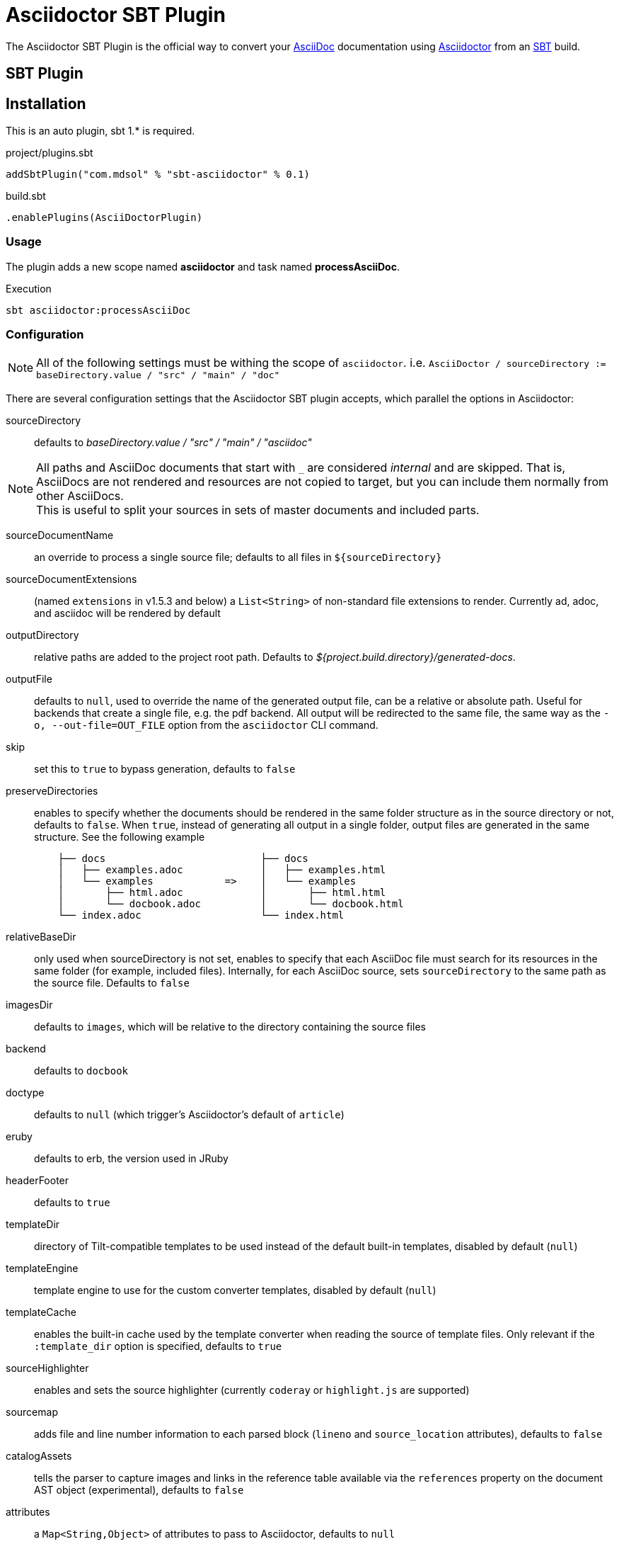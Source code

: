 = Asciidoctor SBT Plugin
// Metadata
:release-version: 0.1
// Settings
:idprefix:
:idseparator: -
ifdef::env-github,env-browser[]
:toc: preamble
endif::[]
ifndef::env-github[:icons: font]
// URIs
:project-repo: asciidoctor/asciidoctor-sbt-plugin
:uri-repo: https://github.com/{project-repo}
:uri-asciidoc: http://asciidoc.org
:uri-asciidoctor: http://asciidoctor.org
:uri-sbt: https://www.scala-sbt.org
// GitHub customization
ifdef::env-github[]
:badges:
:tag: master
:!toc-title:
:tip-caption: :bulb:
:note-caption: :paperclip:
:important-caption: :heavy_exclamation_mark:
:caution-caption: :fire:
:warning-caption: :warning:
endif::[]

The Asciidoctor SBT Plugin is the official way to convert your {uri-asciidoc}[AsciiDoc] documentation using {uri-asciidoctor}[Asciidoctor] from an {uri-sbt}[SBT] build.

== SBT Plugin

== Installation

This is an auto plugin, sbt 1.* is required.

[source,scala]
[subs=attributes+]
.project/plugins.sbt
----
addSbtPlugin("com.mdsol" % "sbt-asciidoctor" % {release-version})
----
[source,scala]
[subs=attributes+]
.build.sbt
----
.enablePlugins(AsciiDoctorPlugin)
----

=== Usage

The plugin adds a new scope named *asciidoctor* and task named *processAsciiDoc*.

[source,bash]
.Execution
----
sbt asciidoctor:processAsciiDoc
----

=== Configuration

[NOTE]
====
All of the following settings must be withing the scope of `asciidoctor`.
i.e. `AsciiDoctor / sourceDirectory := baseDirectory.value / "src" / "main" / "doc"`
====

There are several configuration settings that the Asciidoctor SBT plugin accepts, which parallel the options in Asciidoctor:

sourceDirectory:: defaults to [.path]_baseDirectory.value / "src" / "main" / "asciidoc"_

[NOTE]
====
All paths and AsciiDoc documents that start with `pass:[_]` are considered _internal_ and are skipped.
That is, AsciiDocs are not rendered and resources are not copied to target, but you can include them normally from other AsciiDocs. +
This is useful to split your sources in sets of master documents and included parts.
====

sourceDocumentName:: an override to process a single source file; defaults to all files in `$\{sourceDirectory}`
sourceDocumentExtensions:: (named `extensions` in v1.5.3 and below) a `List<String>` of non-standard file extensions to render.
Currently ad, adoc, and asciidoc will be rendered by default
// resources::
// TODO: implement copyResources
outputDirectory:: relative paths are added to the project root path. Defaults to [.path]_${project.build.directory}/generated-docs_.
outputFile:: defaults to `null`, used to override the name of the generated output file, can be a relative or absolute path.
Useful for backends that create a single file, e.g. the pdf backend.
All output will be redirected to the same file, the same way as the `-o, --out-file=OUT_FILE` option from the `asciidoctor` CLI command.
skip:: set this to `true` to bypass generation, defaults to `false`
preserveDirectories:: enables to specify whether the documents should be rendered in the same folder structure as in the source directory or not, defaults to `false`.
When `true`, instead of generating all output in a single folder, output files are generated in the same structure.
See the following example
+
[source]
----
    ├── docs                          ├── docs
    │   ├── examples.adoc             │   ├── examples.html
    │   └── examples            =>    │   └── examples
    │       ├── html.adoc             │       ├── html.html
    │       └── docbook.adoc          │       └── docbook.html
    └── index.adoc                    └── index.html
----
relativeBaseDir:: only used when sourceDirectory is not set, enables to specify that each AsciiDoc file must search for its resources in the same folder (for example, included files).
Internally, for each AsciiDoc source, sets `sourceDirectory` to the same path as the source file.
Defaults to `false`
imagesDir:: defaults to `images`, which will be relative to the directory containing the source files
backend:: defaults to `docbook`
doctype:: defaults to `null` (which trigger's Asciidoctor's default of `article`)
eruby:: defaults to erb, the version used in JRuby
headerFooter:: defaults to `true`
templateDir:: directory of Tilt-compatible templates to be used instead of the default built-in templates, disabled by default (`null`)
templateEngine:: template engine to use for the custom converter templates, disabled by default (`null`)
templateCache:: enables the built-in cache used by the template converter when reading the source of template files.
Only relevant if the `:template_dir` option is specified, defaults to `true`
sourceHighlighter:: enables and sets the source highlighter (currently `coderay` or `highlight.js` are supported)
sourcemap:: adds file and line number information to each parsed block (`lineno` and `source_location` attributes), defaults to `false`
catalogAssets:: tells the parser to capture images and links in the reference table available via the `references` property on the document AST object (experimental), defaults to `false`
attributes:: a `Map<String,Object>` of attributes to pass to Asciidoctor, defaults to `null`
embedAssets:: Embedd the CSS file, etc into the output, defaults to `false`
gemPaths:: enables to specify the location to one or more gem installation directories (same as GEM_PATH environment var), `empty` by default
requires:: a `List<String>` to specify additional Ruby libraries not packaged in AsciidoctorJ, `empty` by default
extensions:: `List` of extensions to include during the conversion process (see link:https://github.com/asciidoctor/asciidoctorj/blob/master/README.adoc#extension-api[AsciidoctorJ's Extension API] for information about the available options).
For each extension, the implementation class must be specified in the `className` parameter, the `blockName` is only required when configuring a _BlockProcessor_, _BlockMacroProcessor_ or _InlineMacroProcessor_.
Here follows a configuration example:
+
[source,scala]
----
AsciiDoc / extensions := List(
    ExtensionConfiguration("com.mdsol.sbt.SomePreprocessor", None),
    ExtensionConfiguration("com.mdsol.sbt.SomeBlockProcessor", Some("yell"))
)
----

NOTE: Extensions can also be integrated through the SPI interface implementation.
This method does not require any configuration in the [.path]_pom.xml_, see link:https://github.com/asciidoctor/asciidoctorj#extension-spi[Extension SPI] for details.

enableVerbose:: enables Asciidoctor verbose messages, defaults to `false`.
Enable it, for example, if you want to validate https://asciidoctor.org/docs/user-manual/#validating-internal-cross-references[internal cross references] and capture the messages with the logHandler option.

logHandler:: enables processing of Asciidoctor messages (e.g. errors on missing included files), to hide messages as well setup build fail conditions based on them.
Contains the following configuration elements:

* `outputToConsole`: `Boolean`, defaults to `true`.
Redirects all Asciidoctor messages to SBT's console logger as INFO during renderization.
* `failIf`: build fail conditions, disabled by default.
Allows setting one or many conditions that when met, abort the SBT build with `BUILD FAILURE` status.
+
[NOTE]
====
Note that the plugin matches that all conditions are met together.
Unless you are controlling a very specific case, setting one condition should be enough. +
Also, messages matching fail conditions will be sent to SBT's logger as ERROR.
So, when enabling `outputToConsole`, some messages will appear duplicated as both INFO and ERROR.
====
+
Currently, two conditions can be defined:

** `severity`: severity of the Asciidoctor message, in order: `INFO`,`WARN`,`ERROR`,`FATAL`,`UNKNOWN`.
Build will fail if a message is found of severity equal or higher.

** `containsText`: text to search inside messages.
Build will fail if the text is found. +
For example, set `include` to fail on any issue related to included files regardless the severity level.
+
[source,scala]
.example: fail on any message
----
AsciiDoc / logHandler := LogHandler(
  outputToConsole = false, <!--1-->
  FailIf(Some(Severity.DEBUG), None) <!--2-->
)
----
<1> Do not show messages as INFO in SBT output
<2> Build will fail on any message of severity `DEBUG` or higher, that includes all.
All matching messages will appear as ERROR in SBT output.

[NOTE]
====
Since version 1.5.8 of AsciidoctorJ set `enableVerbose` to `true` option to validate internal cross references, this is being improved to avoid false positives
See https://github.com/asciidoctor/asciidoctor/issues/2722[#2722] if your are interested in the details.
====

==== Built-in attributes

There are various attributes Asciidoctor recognizes.
Below is a list of them and what they do.

title:: An override for the title of the document.

NOTE: This attribute, for backwards compatibility, can still be used in the top level configuration options.

Many other attributes are possible.
Refer to the http://asciidoctor.org/docs/user-manual/#attribute-catalog[catalog of document attributes] in the Asciidoctor user manual for a complete list.

More will be added in the future to take advantage of other options and attributes of Asciidoctor.
Any setting in the attributes section that conflicts with an explicitly named attribute configuration will be overidden by the explicitly named attribute configuration.
These settings can all be changed in the `<configuration>` section of the plugin section:

[source,scala]
.Plugin configuration options
----
AsciiDoctor / backend := "html",
AsciiDoctor / doctype := Some("book"),
AsciiDoctor / attributes := Map("stylesheet" -> "my-theme.css"),
AsciiDoctor / sourceDirectory := baseDirectory.value / "src" / "docs" / "asciidoc",
AsciiDoctor / outputDirectory := target.value / "docs" / "asciidoc",
----

==== Passing POM properties

It is possible to pass properties defined in the build to the Asciidoctor processor.
This is handy for example to include in the generated document the artifact version number.

This is done by creating a custom AsciiDoc property in the `attributes` section of the `configuration`.

[source,scala]
----
AsciiDoctor / attributes := Map("project-version" -> version.value),
----

The custom AsciiDoc property can then be used in the document like this:

==== Setting boolean values

Boolean attributes in asciidoctor, such as `sectnums`, `linkcss` or `copycss` can be set with a value of `true` and unset with a value of `false`.

==== Examples

In the `attributes` part of the Asciidoctor Plugin configuration:

[source,scala]
----
AsciiDoctor / attributes := Map("sectnums" -> true, "linkcss" -> false),
----
+
templatesDir (also template_dir)::
Built-in template are supported by specifying a templates directory (i.e., `templatesDir`).
This feature enables you to provide a custom template for converting any node in the tree (e.g., document, section, listing, etc).
Custom templates can be extremely helpful when trying to customize the appearance of your site.

templatesDirs (also template_dirs)::
Allows to set multiple templates.
Note that each one should be enclosed in a `<dir>` element.

requires::
Sames as the plugin's `requires`.
Specifies additional Ruby libraries not packaged in AsciidoctorJ, `empty` by default.
